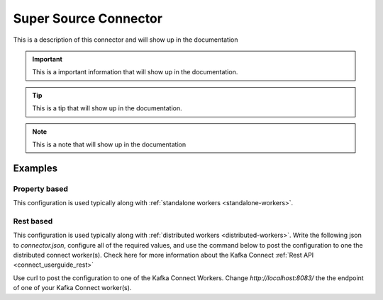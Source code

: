 .. _my-source-connector:

Super Source Connector
======================

This is a description of this connector and will show up in the documentation


.. important::
    This is a important information that will show up in the documentation.


.. tip::
    This is a tip that will show up in the documentation.


.. note::
    This is a note that will show up in the documentation



.. _my-source-connector-examples:

Examples
--------

Property based
^^^^^^^^^^^^^^


This configuration is used typically along with :ref:`standalone workers <standalone-workers>`.

.. code-block:: properties
    :name: connector.properties
    :emphasize-lines: 4

    name=MySourceConnector1
    connector.class=com.ramesh.kafka.MySourceConnector
    tasks.max=1
    my.setting=< Required Configuration >




Rest based
^^^^^^^^^^


This configuration is used typically along with :ref:`distributed workers <distributed-workers>`.
Write the following json to `connector.json`, configure all of the required values, and use the command below to
post the configuration to one the distributed connect worker(s). Check here for more information about the
Kafka Connect :ref:`Rest API <connect_userguide_rest>`

.. code-block:: json
    :caption: Connect Distributed REST example
    :name: connector.json
    :emphasize-lines: 6

    {
      "config" : {
        "name" : "MySourceConnector1",
        "connector.class" : "com.ramesh.kafka.MySourceConnector",
        "tasks.max" : "1",
        "my.setting" : "< Required Configuration >"
      }
    }



Use curl to post the configuration to one of the Kafka Connect Workers. Change `http://localhost:8083/` the the endpoint of
one of your Kafka Connect worker(s).

.. code-block:: bash
    :caption: Create a new connector

    curl -s -X POST -H 'Content-Type: application/json' --data @connector.json http://localhost:8083/connectors


.. code-block:: bash
    :caption: Update an existing connector

    curl -s -X PUT -H 'Content-Type: application/json' --data @connector.json http://localhost:8083/connectors/MySourceConnector1/config



